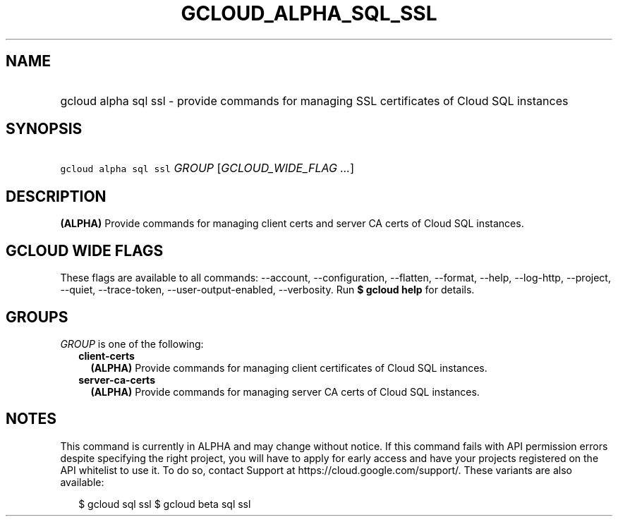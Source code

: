 
.TH "GCLOUD_ALPHA_SQL_SSL" 1



.SH "NAME"
.HP
gcloud alpha sql ssl \- provide commands for managing SSL certificates of Cloud SQL instances



.SH "SYNOPSIS"
.HP
\f5gcloud alpha sql ssl\fR \fIGROUP\fR [\fIGCLOUD_WIDE_FLAG\ ...\fR]



.SH "DESCRIPTION"

\fB(ALPHA)\fR Provide commands for managing client certs and server CA certs of
Cloud SQL instances.



.SH "GCLOUD WIDE FLAGS"

These flags are available to all commands: \-\-account, \-\-configuration,
\-\-flatten, \-\-format, \-\-help, \-\-log\-http, \-\-project, \-\-quiet,
\-\-trace\-token, \-\-user\-output\-enabled, \-\-verbosity. Run \fB$ gcloud
help\fR for details.



.SH "GROUPS"

\f5\fIGROUP\fR\fR is one of the following:

.RS 2m
.TP 2m
\fBclient\-certs\fR
\fB(ALPHA)\fR Provide commands for managing client certificates of Cloud SQL
instances.

.TP 2m
\fBserver\-ca\-certs\fR
\fB(ALPHA)\fR Provide commands for managing server CA certs of Cloud SQL
instances.


.RE
.sp

.SH "NOTES"

This command is currently in ALPHA and may change without notice. If this
command fails with API permission errors despite specifying the right project,
you will have to apply for early access and have your projects registered on the
API whitelist to use it. To do so, contact Support at
https://cloud.google.com/support/. These variants are also available:

.RS 2m
$ gcloud sql ssl
$ gcloud beta sql ssl
.RE

